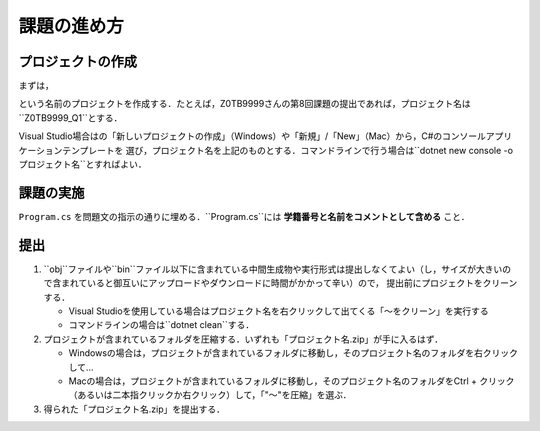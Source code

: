============
課題の進め方
============

------------------
プロジェクトの作成
------------------

.. role:: raw-html(raw)
   :format: html

まずは，
 
.. raw:: html 

   <pre><span class="metaname">学籍番号</span>_Q<span class="metaname">出題回</span></pre>

という名前のプロジェクトを作成する．たとえば，Z0TB9999さんの第8回課題の提出であれば，プロジェクト名は``Z0TB9999_Q1``とする．

Visual Studio場合はの「新しいプロジェクトの作成」（Windows）や「新規」/「New」（Mac）から，C#のコンソールアプリケーションテンプレートを
選び，プロジェクト名を上記のものとする．コマンドラインで行う場合は``dotnet new console -o プロジェクト名``とすればよい．

----------
課題の実施
----------

``Program.cs`` を問題文の指示の通りに埋める．``Program.cs``には **学籍番号と名前をコメントとして含める** こと．

----
提出
----

1. ``obj``ファイルや``bin``ファイル以下に含まれている中間生成物や実行形式は提出しなくてよい（し，サイズが大きいので含まれていると御互いにアップロードやダウンロードに時間がかかって辛い）ので，
   提出前にプロジェクトをクリーンする．

   - Visual Studioを使用している場合はプロジェクト名を右クリックして出てくる「〜をクリーン」を実行する

   - コマンドラインの場合は``dotnet clean``する．

2. プロジェクトが含まれているフォルダを圧縮する．いずれも「プロジェクト名.zip」が手に入るはず．

   - Windowsの場合は，プロジェクトが含まれているフォルダに移動し，そのプロジェクト名のフォルダを右クリックして…

   - Macの場合は，プロジェクトが含まれているフォルダに移動し，そのプロジェクト名のフォルダをCtrl + クリック（あるいは二本指クリックか右クリック）して，「"〜"を圧縮」を選ぶ．

3. 得られた「プロジェクト名.zip」を提出する．




